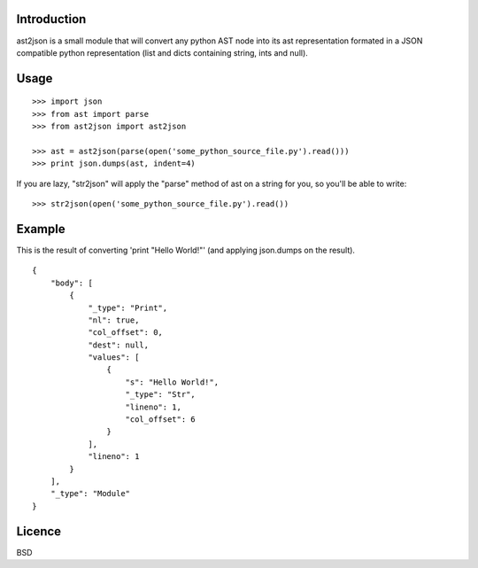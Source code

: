 Introduction
============

ast2json is a small module that will convert any python AST node into its ast
representation formated in a JSON compatible python representation (list and
dicts containing string, ints and null).

Usage
=====

::

    >>> import json
    >>> from ast import parse
    >>> from ast2json import ast2json

    >>> ast = ast2json(parse(open('some_python_source_file.py').read()))
    >>> print json.dumps(ast, indent=4)

If you are lazy, "str2json" will apply the "parse" method of ast on a string for you, so you'll be able to write:

::

    >>> str2json(open('some_python_source_file.py').read())

Example
=======

This is the result of converting 'print "Hello World!"' (and applying json.dumps on the result).

::

    {
        "body": [
            {
                "_type": "Print", 
                "nl": true, 
                "col_offset": 0, 
                "dest": null, 
                "values": [
                    {
                        "s": "Hello World!", 
                        "_type": "Str", 
                        "lineno": 1, 
                        "col_offset": 6
                    }
                ], 
                "lineno": 1
            }
        ], 
        "_type": "Module"
    }


Licence
=======

BSD
